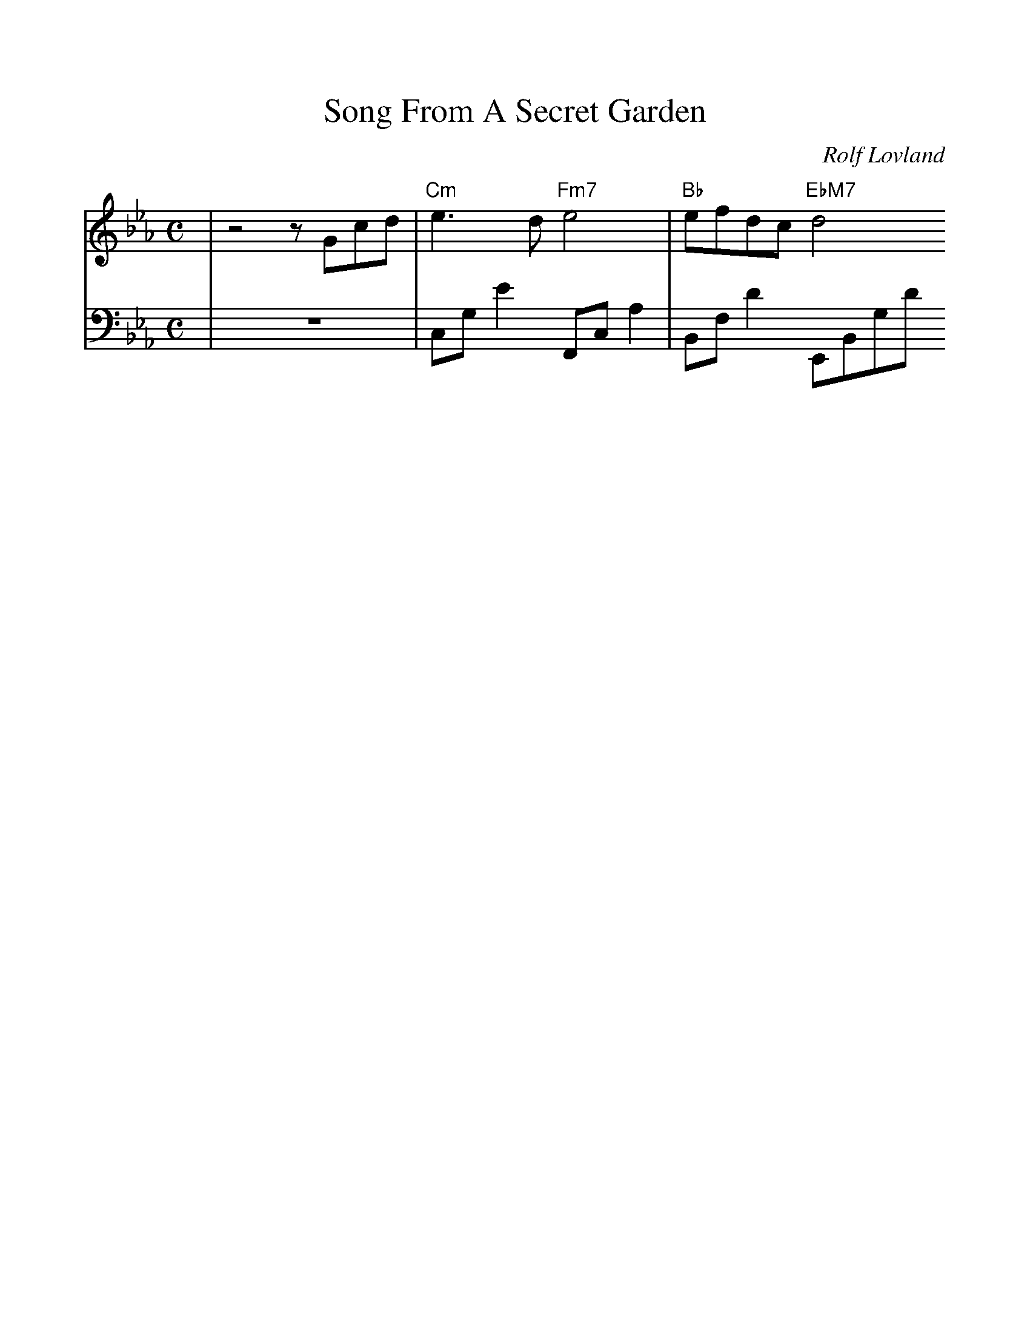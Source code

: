 %Scale the output
%%scale 1.0
%%format dulcimer.fmt
X:1
T:Song From A Secret Garden
C:Rolf Lovland
M:C    %(3/4, 4/4, 6/8)
L:1/8    %(1/8, 1/4)
%Q:65 (beats per measure)
%%continueall 1
%%partsbox 1
%%writehistory 1
K:Cm %(D, C)
V:1 clef=treble
|z4 z Gcd
V:2 clef=bass
|z8
V:1
|"Cm"e3 d "Fm7"e4|"Bb"efdc "EbM7"d4
V:2
|C,G, E2 F,,C, A,2|B,,F, D2 E,,B,,G,D
